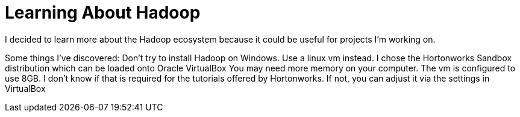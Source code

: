 = Learning About Hadoop =

I decided to learn more about the Hadoop ecosystem because it could be useful for projects I'm working on. 

Some things I've discovered:
Don't try to install Hadoop on Windows. Use a linux vm instead.  I chose the Hortonworks Sandbox distribution which can be loaded onto Oracle VirtualBox
You may need more memory on your computer. The vm is configured to use 8GB. I don't know if that is required for the tutorials offered by Hortonworks.  If not, you can adjust it via the settings in VirtualBox




